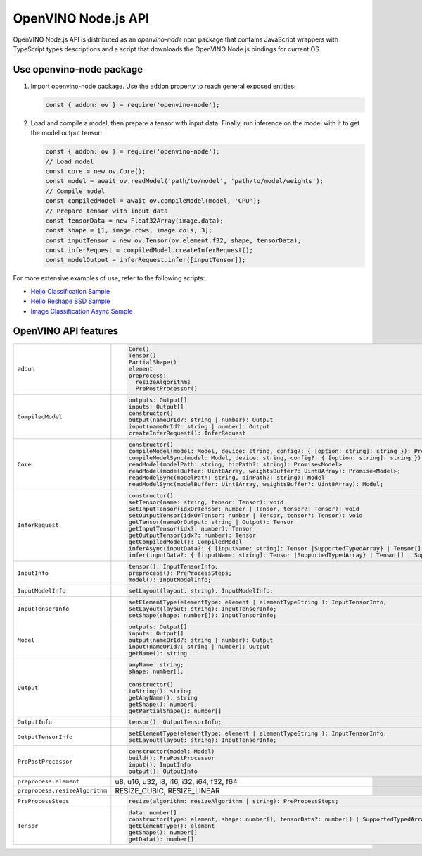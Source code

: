 OpenVINO Node.js API
=====================

.. meta::
   :description: Explore Node.js API and implementation of its features in Intel®
                 Distribution of OpenVINO™ Toolkit.


OpenVINO Node.js API is distributed as an *openvino-node* npm package that contains JavaScript
wrappers with TypeScript types descriptions and a script that downloads the OpenVINO Node.js
bindings for current OS.⠀

Use openvino-node package
#########################

1. Import openvino-node package. Use the ``addon`` property to reach general exposed entities:

   .. code-block:: js

      const { addon: ov } = require('openvino-node');


2. Load and compile a model, then prepare a tensor with input data. Finally, run inference
   on the model with it to get the model output tensor:

   .. code-block:: js

      const { addon: ov } = require('openvino-node');
      // Load model
      const core = new ov.Core();
      const model = await ov.readModel('path/to/model', 'path/to/model/weights');
      // Compile model
      const compiledModel = await ov.compileModel(model, 'CPU');
      // Prepare tensor with input data
      const tensorData = new Float32Array(image.data);
      const shape = [1, image.rows, image.cols, 3];
      const inputTensor = new ov.Tensor(ov.element.f32, shape, tensorData);
      const inferRequest = compiledModel.createInferRequest();
      const modelOutput = inferRequest.infer([inputTensor]);


For more extensive examples of use, refer to the following scripts:

- `Hello Classification Sample <https://github.com/openvinotoolkit/openvino/blob/releases/2024/0/samples/js/node/hello_classification/hello_classification.js>`__
- `Hello Reshape SSD Sample <https://github.com/openvinotoolkit/openvino/blob/releases/2024/0/samples/js/node/hello_reshape_ssd/hello_reshape_ssd.js>`__
- `Image Classification Async Sample <https://github.com/openvinotoolkit/openvino/blob/releases/2024/0/samples/js/node/classification_sample_async/classification_sample_async.js>`__

OpenVINO API features
#####################

.. list-table::
   :widths: 15 85
   :class: nodejs-features

   * - ``addon``
     -
       .. code-block:: ts

          Core()
          Tensor()
          PartialShape()
          element
          preprocess:
            resizeAlgorithms
            PrePostProcessor()

   * - ``CompiledModel``
     -
       .. code-block:: ts

          outputs: Output[]
          inputs: Output[]
          constructor()
          output(nameOrId?: string | number): Output
          input(nameOrId?: string | number): Output
          createInferRequest(): InferRequest

   * - ``Core``
     -
       .. code-block:: ts

          constructor()
          compileModel(model: Model, device: string, config?: { [option: string]: string }): Promise<CompiledModel>
          compileModelSync(model: Model, device: string, config?: { [option: string]: string }): CompiledModel
          readModel(modelPath: string, binPath?: string): Promise<Model>
          readModel(modelBuffer: Uint8Array, weightsBuffer?: Uint8Array): Promise<Model>;
          readModelSync(modelPath: string, binPath?: string): Model
          readModelSync(modelBuffer: Uint8Array, weightsBuffer?: Uint8Array): Model;

   * - ``InferRequest``
     -
       .. code-block:: ts

          constructor()
          setTensor(name: string, tensor: Tensor): void
          setInputTensor(idxOrTensor: number | Tensor, tensor?: Tensor): void
          setOutputTensor(idxOrTensor: number | Tensor, tensor?: Tensor): void
          getTensor(nameOrOutput: string | Output): Tensor
          getInputTensor(idx?: number): Tensor
          getOutputTensor(idx?: number): Tensor
          getCompiledModel(): CompiledModel
          inferAsync(inputData?: { [inputName: string]: Tensor |SupportedTypedArray} | Tensor[] | SupportedTypedArray[]): Promise<{ [outputName: string] : Tensor}>;
          infer(inputData?: { [inputName: string]: Tensor |SupportedTypedArray} | Tensor[] | SupportedTypedArray[]): { [outputName: string] : Tensor};

   * - ``InputInfo``
     -
       .. code-block:: ts

          tensor(): InputTensorInfo;
          preprocess(): PreProcessSteps;
          model(): InputModelInfo;

   * - ``InputModelInfo``
     -
       .. code-block:: ts

          setLayout(layout: string): InputModelInfo;

   * - ``InputTensorInfo``
     -
       .. code-block:: ts

          setElementType(elementType: element | elementTypeString ): InputTensorInfo;
          setLayout(layout: string): InputTensorInfo;
          setShape(shape: number[]): InputTensorInfo;

   * - ``Model``
     -
       .. code-block:: ts

          outputs: Output[]
          inputs: Output[]
          output(nameOrId?: string | number): Output
          input(nameOrId?: string | number): Output
          getName(): string

   * - ``Output``
     -
       .. code-block:: ts

          anyName: string;
          shape: number[];

          constructor()
          toString(): string
          getAnyName(): string
          getShape(): number[]
          getPartialShape(): number[]

   * - ``OutputInfo``
     -
       .. code-block:: ts

          tensor(): OutputTensorInfo;

   * - ``OutputTensorInfo``
     -
       .. code-block:: ts

          setElementType(elementType: element | elementTypeString ): InputTensorInfo;
          setLayout(layout: string): InputTensorInfo;

   * - ``PrePostProcessor``
     -
       .. code-block:: ts

          constructor(model: Model)
          build(): PrePostProcessor
          input(): InputInfo
          output(): OutputInfo

   * - ``preprocess.element``
     - u8, u16, u32, i8, i16, i32, i64, f32, f64

   * - ``preprocess.resizeAlgorithm``
     - RESIZE_CUBIC, RESIZE_LINEAR

   * - ``PreProcessSteps``
     -
       .. code-block:: ts

          resize(algorithm: resizeAlgorithm | string): PreProcessSteps;

   * - ``Tensor``
     -
       .. code-block:: ts

          data: number[]
          constructor(type: element, shape: number[], tensorData?: number[] | SupportedTypedArray): Tensor
          getElementType(): element
          getShape(): number[]
          getData(): number[]

